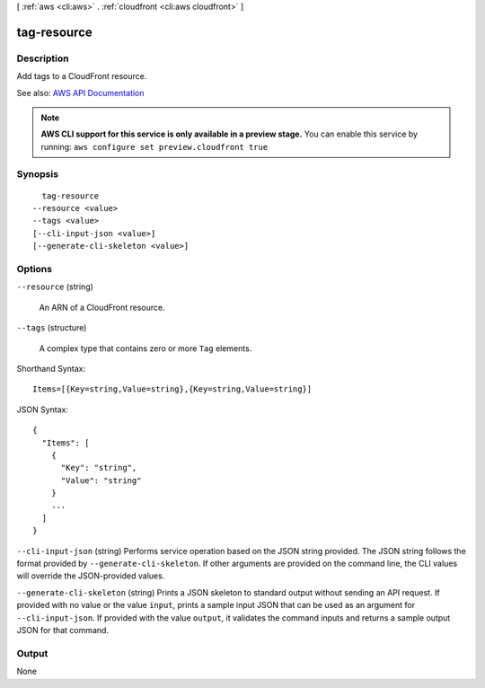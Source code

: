 [ :ref:`aws <cli:aws>` . :ref:`cloudfront <cli:aws cloudfront>` ]

.. _cli:aws cloudfront tag-resource:


************
tag-resource
************



===========
Description
===========



Add tags to a CloudFront resource.



See also: `AWS API Documentation <https://docs.aws.amazon.com/goto/WebAPI/cloudfront-2017-03-25/TagResource>`_


.. note::

  **AWS CLI support for this service is only available in a preview stage.** You can enable this service by running: ``aws configure set preview.cloudfront true`` 



========
Synopsis
========

::

    tag-resource
  --resource <value>
  --tags <value>
  [--cli-input-json <value>]
  [--generate-cli-skeleton <value>]




=======
Options
=======

``--resource`` (string)


  An ARN of a CloudFront resource.

  

``--tags`` (structure)


  A complex type that contains zero or more ``Tag`` elements.

  



Shorthand Syntax::

    Items=[{Key=string,Value=string},{Key=string,Value=string}]




JSON Syntax::

  {
    "Items": [
      {
        "Key": "string",
        "Value": "string"
      }
      ...
    ]
  }



``--cli-input-json`` (string)
Performs service operation based on the JSON string provided. The JSON string follows the format provided by ``--generate-cli-skeleton``. If other arguments are provided on the command line, the CLI values will override the JSON-provided values.

``--generate-cli-skeleton`` (string)
Prints a JSON skeleton to standard output without sending an API request. If provided with no value or the value ``input``, prints a sample input JSON that can be used as an argument for ``--cli-input-json``. If provided with the value ``output``, it validates the command inputs and returns a sample output JSON for that command.



======
Output
======

None